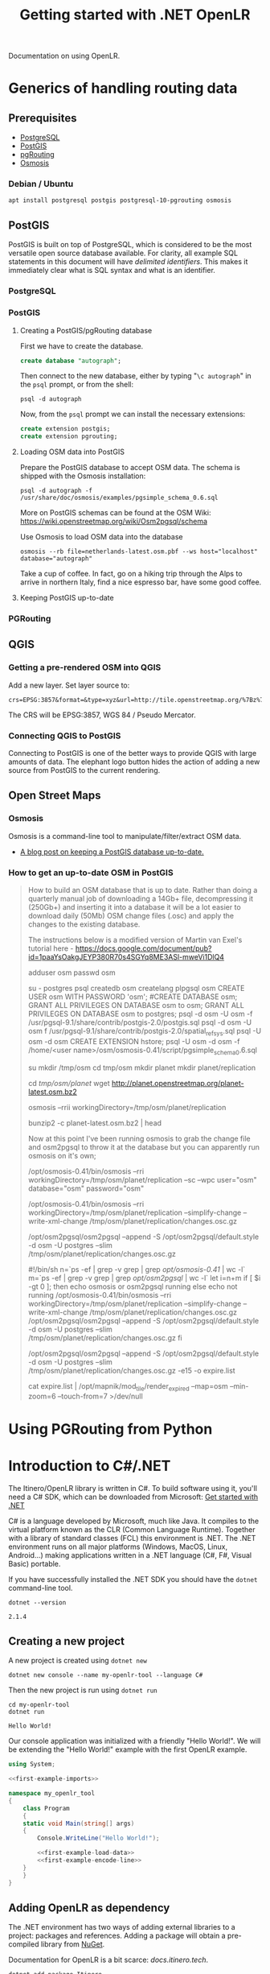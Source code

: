 #+TITLE: Getting started with .NET OpenLR
Documentation on using OpenLR.

* Generics of handling routing data
** Prerequisites
- [[https://www.postgresql.org/about/][PostgreSQL]]
- [[http://www.postgis.net/][PostGIS]]
- [[https://pgrouting.org/][pgRouting]]
- [[https://wiki.openstreetmap.org/wiki/Osmosis][Osmosis]]

*** Debian / Ubuntu
#+BEGIN_SRC shell
apt install postgresql postgis postgresql-10-pgrouting osmosis
#+END_SRC

** PostGIS
PostGIS is built on top of PostgreSQL, which is considered to be the most versatile open source database available. For clarity, all example SQL statements in this document will have /delimited identifiers/. This makes it immediately clear what is SQL syntax and what is an identifier.
*** PostgreSQL

*** PostGIS
**** Creating a PostGIS/pgRouting database
First we have to create the database.
#+BEGIN_SRC sql
create database "autograph";
#+END_SRC

Then connect to the new database, either by typing "=\c autograph=" in the =psql= prompt, or from the shell:
#+BEGIN_SRC shell
psql -d autograph
#+END_SRC

Now, from the =psql= prompt we can install the necessary extensions:

#+BEGIN_SRC sql
create extension postgis;
create extension pgrouting;
#+END_SRC

**** Loading OSM data into PostGIS
Prepare the PostGIS database to accept OSM data. The schema is shipped with the Osmosis installation:
#+BEGIN_SRC shell
psql -d autograph -f /usr/share/doc/osmosis/examples/pgsimple_schema_0.6.sql
#+END_SRC

More on PostGIS schemas can be found at the OSM Wiki: [[https://wiki.openstreetmap.org/wiki/Osm2pgsql/schema]]

Use Osmosis to load OSM data into the database
#+BEGIN_SRC shell
osmosis --rb file=netherlands-latest.osm.pbf --ws host="localhost" database="autograph"
#+END_SRC
Take a cup of coffee. In fact, go on a hiking trip through the Alps to arrive in northern Italy, find a nice espresso bar, have some good coffee.
**** Keeping PostGIS up-to-date

*** PGRouting
** QGIS
*** Getting a pre-rendered OSM into QGIS
Add a new layer. Set layer source to:
#+BEGIN_EXAMPLE
crs=EPSG:3857&format=&type=xyz&url=http://tile.openstreetmap.org/%7Bz%7D/%7Bx%7D/%7By%7D.png
#+END_EXAMPLE
The CRS will be EPSG:3857, WGS 84 / Pseudo Mercator.
*** Connecting QGIS to PostGIS
Connecting to PostGIS is one of the better ways to provide QGIS with large amounts of data. The elephant logo button hides the action of adding a new source from PostGIS to the current rendering.

** Open Street Maps
*** Osmosis
Osmosis is a command-line tool to manipulate/filter/extract OSM data.

- [[http://coastalrocket.blogspot.com/2012/09/how-to-get-up-to-date-osm-in-postgis.html][A blog post on keeping a PostGIS database up-to-date.]]
*** How to get an up-to-date OSM in PostGIS
#+BEGIN_QUOTE
How to build an OSM database that is up to date.
Rather than doing a quarterly manual job of downloading a 14Gb+ file, decompressing it (250Gb+) and inserting it into a database it will be a lot easier to download daily (50Mb) OSM change files (.osc) and apply the changes to the existing database.

The instructions below is a modified version of Martin van Exel's tutorial here - https://docs.google.com/document/pub?id=1paaYsOakgJEYP380R70s4SGYq8ME3ASl-mweVi1DlQ4

# now pop into PostgreSQL and build a suitable database & user (could be tidier)
adduser osm
passwd osm
# and some badly chosen password: osm, osm
su - postgres psql
createdb osm
createlang plpgsql osm
CREATE USER osm WITH PASSWORD 'osm';
#CREATE DATABASE osm;
GRANT ALL PRIVILEGES ON DATABASE osm to osm;
GRANT ALL PRIVILEGES ON DATABASE osm to postgres;
\q
psql -d osm -U osm -f /usr/pgsql-9.1/share/contrib/postgis-2.0/postgis.sql
psql -d osm -U osm f /usr/pgsql-9.1/share/contrib/postgis-2.0/spatial_ref_sys.sql
psql -U osm -d osm
CREATE EXTENSION hstore;
\q
psql -U osm -d osm -f /home/<user name>/osm/osmosis-0.41/script/pgsimple_schema_0.6.sql

# make some directories and get some data
su mkdir /tmp/osm
cd tmp/osm
mkdir planet
mkdir planet/replication

# now get some OSM data - either get the whole planet.. or get a sample from http://download.geofabrik.de/osm/
cd /tmp/osm/planet/
wget http://planet.openstreetmap.org/planet-latest.osm.bz2

# and thump into the database (using the VERY IMPORTANT --slim option, -C is how much memory we're setting aside for this: 4Gb in this case) /opt/osm2pgsql/osm2pgsql -S default.style --slim -d osm -C 4000 /tmp/osm/planet/planet-latest.osm.bz2

# create the configuration.txt and download.lock
osmosis --rrii workingDirectory=/tmp/osm/planet/replication

# create your state.txt file, visit http://toolserver.org/~mazder/replicate-sequences/ and enter details. To check the datetime required examine the contents of the bz2 file.

bunzip2 -c planet-latest.osm.bz2 | head


Now at this point I've been running osmosis to grab the change file and osm2pgsql to throw it at the database but you can apparently run osmosis on it's own;

# Osmosis on it's own version
/opt/osmosis-0.41/bin/osmosis --rri workingDirectory=/tmp/osm/planet/replication --sc --wpc user="osm" database="osm" password="osm"

# Or the two command route - grab a change file from the queue of necessary changes to perform
/opt/osmosis-0.41/bin/osmosis --rri workingDirectory=/tmp/osm/planet/replication --simplify-change --write-xml-change /tmp/osm/planet/replication/changes.osc.gz

# And append the changes to the database
/opt/osm2pgsql/osm2pgsql --append -S /opt/osm2pgsql/default.style -d osm -U postgres --slim /tmp/osm/planet/replication/changes.osc.gz

# You can put either set of commands into a script and cron it up, here's the script for the osm2pgsql route

#!/bin/sh
n=`ps -ef | grep -v grep | grep /opt/osmosis-0.41/ | wc -l`
m=`ps -ef | grep -v grep | grep /opt/osm2pgsql/ | wc -l`
let i=n+m
if [ $i -gt 0 ]; then
 echo osmosis or osm2pgsql running
else
 echo not running
 /opt/osmosis-0.41/bin/osmosis --rri workingDirectory=/tmp/osm/planet/replication --simplify-change --write-xml-change /tmp/osm/planet/replication/changes.osc.gz
 /opt/osm2pgsql/osm2pgsql --append -S /opt/osm2pgsql/default.style -d osm -U postgres --slim /tmp/osm/planet/replication/changes.osc.gz
fi

# Now you're probably running mod_tile and mapnik to render and serve up OSM tiles so we need a method to tell mod_tile to re-render all tiles that have updates. We can amend the osm2pgsql call with -e options to produce a list of tiles that need to be expired and thus re-rendered. [See OSM Tile Expire Methods].
# change the osm2pgsql command to read
 /opt/osm2pgsql/osm2pgsql --append -S /opt/osm2pgsql/default.style -d osm -U postgres --slim /tmp/osm/planet/replication/changes.osc.gz -e15 -o expire.list

# We now expire all tiles listed in the expire.list. I haven't included the install and setup of Mapnik or mod_tile so i'm going to use some dummy locations for them. I'm expiring tiles from zoom level 6 and downwards
cat expire.list | /opt/mapnik/mod_tile/render_expired --map=osm --min-zoom=6 --touch-from=7 >/dev/null

# The OSM Tile Expire Methods guide also recommends a daily re-render of the lower zoom levels.
#+END_QUOTE

* Using PGRouting from Python

* Introduction to C#/.NET
The Itinero/OpenLR library is written in C#. To build software using it, you'll need a C# SDK, which can be downloaded from Microsoft: [[https://www.microsoft.com/net/learn/get-started][Get started with .NET]]

C# is a language developed by Microsoft, much like Java. It compiles to the virtual platform known as the CLR (Common Language Runtime). Together with a library of standard classes (FCL) this environment is .NET. The .NET environment runs on all major platforms (Windows, MacOS, Linux, Android...) making applications written in a .NET language (C#, F#, Visual Basic) portable.

If you have successfully installed the .NET SDK you should have the =dotnet= command-line tool.

#+BEGIN_SRC shell :exports both
dotnet --version
#+END_SRC

#+RESULTS:
: 2.1.4

** Creating a new project
A new project is created using =dotnet new=

#+BEGIN_SRC shell
dotnet new console --name my-openlr-tool --language C#
#+END_SRC

Then the new project is run using =dotnet run=

#+BEGIN_SRC shell :exports both
cd my-openlr-tool
dotnet run
#+END_SRC

#+RESULTS:
: Hello World!

Our console application was initialized with a  friendly "Hello World!". We will be extending the "Hello World!" example with the first OpenLR example.

#+BEGIN_SRC csharp :tangle my-openlr-tool/Program.cs :noweb no-export
  using System;

  <<first-example-imports>>

  namespace my_openlr_tool
  {
      class Program
      {
	  static void Main(string[] args)
	  {
	      Console.WriteLine("Hello World!");

	      <<first-example-load-data>>
	      <<first-example-encode-line>>
	  }
      }
  }
#+END_SRC

** Adding OpenLR as dependency
The .NET environment has two ways of adding external libraries to a project: packages and references. Adding a package will obtain a pre-compiled library from [[https://www.nuget.org/][NuGet]].

Documentation for OpenLR is a bit scarce: [[docs.itinero.tech]].

#+BEGIN_SRC shell :prologue "cd my-openlr-tool" :results silent
dotnet add package Itinero
dotnet add package Itinero.IO.Osm
dotnet add package OpenLR
#+END_SRC

** Import libraries
#+NAME: first-example-imports
#+BEGIN_SRC csharp
  // import File
  using System.IO;

  // import RouterDb
  using Itinero;
  // import method RouterDb.LoadOsmData
  using Itinero.IO.Osm;
  // import Vehicle
  using Itinero.Osm.Vehicles;

  // import Coder
  using OpenLR;
  // import OsmCoderProfile
  using OpenLR.Osm;
  // import ReferencedLine
  using OpenLR.Referenced.Locations;
#+END_SRC

** Running a first example
The following example encodes and decodes a line in Luxembourg. This loads OSM data from a PBF, which can be found on [[http://download.geofabrik.de/europe/luxembourg.html][GeoFabrik.de]].

*** Load the map
First we need to load the PBF file into the RouterDB. Loading the Luxembourg data takes a few seconds.

#+NAME: first-example-load-data
#+BEGIN_SRC csharp
  Console.Write("Loading Luxembourg ... ");
  var routerDb = new RouterDb();
  using (var sourceStream =
	 File.OpenRead(
	     Path.Combine(AppDomain.CurrentDomain.BaseDirectory,
			  "../../../luxembourg-latest.osm.pbf")))
  {
      routerDb.LoadOsmData(sourceStream, Vehicle.Car);
  }
  Console.WriteLine("done");
#+END_SRC

*** Encode a line
Next we encode a line between two coordinates and then decode it again.

#+NAME: first-example-encode-line
#+BEGIN_SRC csharp
  // create coder.
  var coder = new Coder(routerDb, new OsmCoderProfile());

  Console.WriteLine("Building a line location, and encoding it.");
  // build a line location from a shortest path.
  var line = coder.BuildLine(
      new Itinero.LocalGeo.Coordinate(
	  49.67218282319583f, 6.142280101776122f),
      new Itinero.LocalGeo.Coordinate(
	  49.67776489459803f, 6.1342549324035645f));

  Console.WriteLine("original line: {0} --> {1}",
		    line.StartLocation,
		    line.EndLocation);

  // encode this location.
  var encoded = coder.Encode(line);
  Console.WriteLine("encoded line: {0}", encoded);

  // decode this location.
  var decodedLine = coder.Decode(encoded) as ReferencedLine;
  Console.WriteLine("decoded line: {0} --> {1}",
		    decodedLine.StartLocation,
		    decodedLine.EndLocation);
#+END_SRC

Running this example should give the following output:

#+BEGIN_SRC shell :results verbatim :exports results
cd my-openlr-tool
dotnet run
#+END_SRC

#+RESULTS:
: Hello World!
: Loading Luxembourg ... done
: Building a line location, and encoding it.
: original line: 17060@0% [49.67221,6.14243]  --> 10712@0% [49.67784,6.133887]
: encoded line: CwReMiNSjSOYEvyqAjIjaAIG
: decoded line: 17060@0% [49.67221,6.14243]  --> 10712@0% [49.67784,6.133887]
